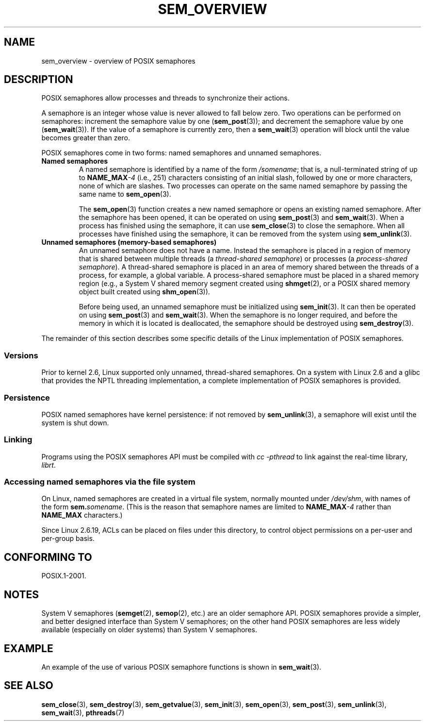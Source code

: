 '\" t
.\" Copyright (C) 2006 Michael Kerrisk <mtk.manpages@gmail.com>
.\"
.\" %%%LICENSE_START(VERBATIM)
.\" Permission is granted to make and distribute verbatim copies of this
.\" manual provided the copyright notice and this permission notice are
.\" preserved on all copies.
.\"
.\" Permission is granted to copy and distribute modified versions of this
.\" manual under the conditions for verbatim copying, provided that the
.\" entire resulting derived work is distributed under the terms of a
.\" permission notice identical to this one.
.\"
.\" Since the Linux kernel and libraries are constantly changing, this
.\" manual page may be incorrect or out-of-date.  The author(s) assume no
.\" responsibility for errors or omissions, or for damages resulting from
.\" the use of the information contained herein.  The author(s) may not
.\" have taken the same level of care in the production of this manual,
.\" which is licensed free of charge, as they might when working
.\" professionally.
.\"
.\" Formatted or processed versions of this manual, if unaccompanied by
.\" the source, must acknowledge the copyright and authors of this work.
.\" %%%LICENSE_END
.\"
.TH SEM_OVERVIEW 7 2012-05-13 "Linux" "Linux Programmer's Manual"
.SH NAME
sem_overview \- overview of POSIX semaphores
.SH DESCRIPTION
POSIX semaphores allow processes and threads to synchronize their actions.

A semaphore is an integer whose value is never allowed to fall below zero.
Two operations can be performed on semaphores:
increment the semaphore value by one
.RB ( sem_post (3));
and decrement the semaphore value by one
.RB ( sem_wait (3)).
If the value of a semaphore is currently zero, then a
.BR sem_wait (3)
operation will block until the value becomes greater than zero.

POSIX semaphores come in two forms: named semaphores and
unnamed semaphores.
.TP
.B Named semaphores
A named semaphore is identified by a name of the form
.IR /somename ;
that is, a null-terminated string of up to
.BI NAME_MAX \-4
(i.e., 251) characters consisting of an initial slash,
.\" glibc allows the initial slash to be omitted, and makes
.\" multiple initial slashes equivalent to a single slash.
.\" This differs from the implementation of POSIX message queues.
followed by one or more characters, none of which are slashes.
.\" glibc allows subdirectory components in the name, in which
.\" case the subdirectory tree must exist under /dev/shm, and
.\" the fist subdirectory component must exist as the name
.\" sem.name, and all of the subdirectory components must allow the
.\" required permissions if a user wants to create a semaphore
.\" object in a subdirectory.
Two processes can operate on the same named semaphore by passing
the same name to
.BR sem_open (3).

The
.BR sem_open (3)
function creates a new named semaphore or opens an existing
named semaphore.
After the semaphore has been opened, it can be operated on using
.BR sem_post (3)
and
.BR sem_wait (3).
When a process has finished using the semaphore, it can use
.BR sem_close (3)
to close the semaphore.
When all processes have finished using the semaphore,
it can be removed from the system using
.BR sem_unlink (3).
.TP
.B Unnamed semaphores (memory-based semaphores)
An unnamed semaphore does not have a name.
Instead the semaphore is placed in a region of memory that
is shared between multiple threads (a
.IR "thread-shared semaphore" )
or processes (a
.IR "process-shared semaphore" ).
A thread-shared semaphore is placed in an area of memory shared
between the threads of a process, for example, a global variable.
A process-shared semaphore must be placed in a shared memory region
(e.g., a System V shared memory segment created using
.BR shmget (2),
or a POSIX shared memory object built created using
.BR shm_open (3)).

Before being used, an unnamed semaphore must be initialized using
.BR sem_init (3).
It can then be operated on using
.BR sem_post (3)
and
.BR sem_wait (3).
When the semaphore is no longer required,
and before the memory in which it is located is deallocated,
the semaphore should be destroyed using
.BR sem_destroy (3).
.PP
The remainder of this section describes some specific details
of the Linux implementation of POSIX semaphores.
.SS Versions
Prior to kernel 2.6, Linux supported only unnamed,
thread-shared semaphores.
On a system with Linux 2.6 and a glibc that provides the NPTL
threading implementation,
a complete implementation of POSIX semaphores is provided.
.SS Persistence
POSIX named semaphores have kernel persistence:
if not removed by
.BR sem_unlink (3),
a semaphore will exist until the system is shut down.
.SS Linking
Programs using the POSIX semaphores API must be compiled with
.I cc \-pthread
to link against the real-time library,
.IR librt .
.SS Accessing named semaphores via the file system
On Linux, named semaphores are created in a virtual file system,
normally mounted under
.IR /dev/shm ,
with names of the form
.IR \fBsem.\fPsomename .
(This is the reason that semaphore names are limited to
.BI NAME_MAX \-4
rather than
.B NAME_MAX
characters.)

Since Linux 2.6.19, ACLs can be placed on files under this directory,
to control object permissions on a per-user and per-group basis.
.SH CONFORMING TO
POSIX.1-2001.
.SH NOTES
System V semaphores
.RB ( semget (2),
.BR semop (2),
etc.) are an older semaphore API.
POSIX semaphores provide a simpler, and better designed interface than
System V semaphores;
on the other hand POSIX semaphores are less widely available
(especially on older systems) than System V semaphores.
.SH EXAMPLE
An example of the use of various POSIX semaphore functions is shown in
.BR sem_wait (3).
.SH SEE ALSO
.BR sem_close (3),
.BR sem_destroy (3),
.BR sem_getvalue (3),
.BR sem_init (3),
.BR sem_open (3),
.BR sem_post (3),
.BR sem_unlink (3),
.BR sem_wait (3),
.BR pthreads (7)
